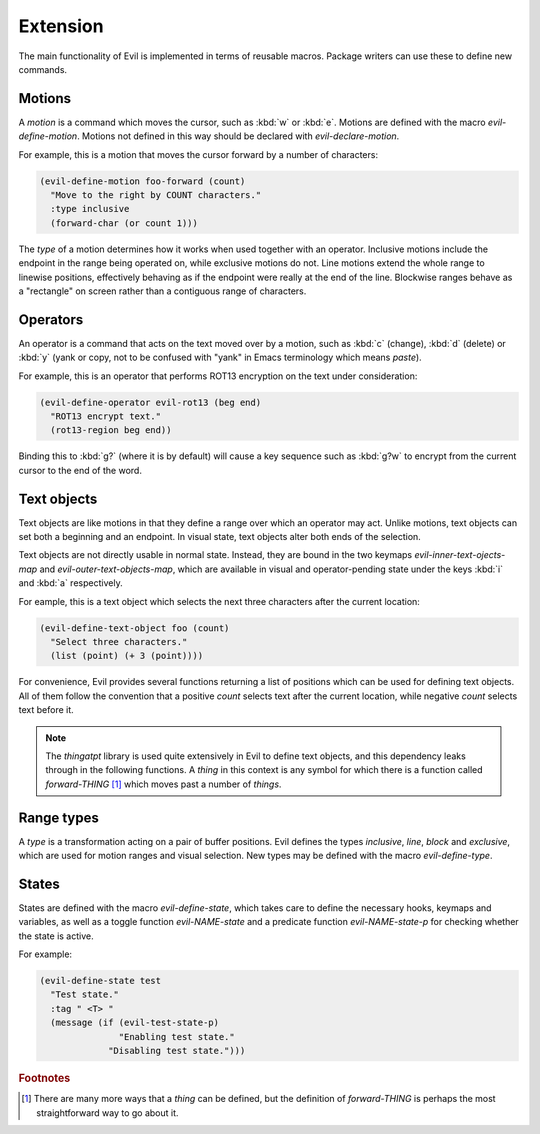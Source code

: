 Extension
=========

The main functionality of Evil is implemented in terms of reusable
macros.  Package writers can use these to define new commands.


Motions
-------

A *motion* is a command which moves the cursor, such as :kbd:`w` or
:kbd:`e`.  Motions are defined with the macro *evil-define-motion*.
Motions not defined in this way should be declared with
*evil-declare-motion*.

.. elisp:autofunction:: evil-declare-motion

.. elisp:autofunction:: evil-define-motion

For example, this is a motion that moves the cursor forward by a
number of characters:

.. code-block:: elisp

   (evil-define-motion foo-forward (count)
     "Move to the right by COUNT characters."
     :type inclusive
     (forward-char (or count 1)))

The *type* of a motion determines how it works when used together with
an operator.  Inclusive motions include the endpoint in the range
being operated on, while exclusive motions do not.  Line motions
extend the whole range to linewise positions, effectively behaving as
if the endpoint were really at the end of the line.  Blockwise ranges
behave as a "rectangle" on screen rather than a contiguous range of
characters.


Operators
---------

An operator is a command that acts on the text moved over by a motion,
such as :kbd:`c` (change), :kbd:`d` (delete) or :kbd:`y` (yank or
copy, not to be confused with "yank" in Emacs terminology which means
*paste*).

.. elisp:autofunction:: evil-define-operator

For example, this is an operator that performs ROT13 encryption on the
text under consideration:

.. code-block:: elisp

   (evil-define-operator evil-rot13 (beg end)
     "ROT13 encrypt text."
     (rot13-region beg end))

Binding this to :kbd:`g?` (where it is by default) will cause a key
sequence such as :kbd:`g?w` to encrypt from the current cursor to the
end of the word.


Text objects
------------

Text objects are like motions in that they define a range over which
an operator may act.  Unlike motions, text objects can set both a
beginning and an endpoint.  In visual state, text objects alter both
ends of the selection.

Text objects are not directly usable in normal state.  Instead, they
are bound in the two keymaps *evil-inner-text-ojects-map* and
*evil-outer-text-objects-map*, which are available in visual and
operator-pending state under the keys :kbd:`i` and :kbd:`a`
respectively.

.. elisp:autofunction:: evil-define-text-object

For eample, this is a text object which selects the next three
characters after the current location:

.. code-block:: elisp

   (evil-define-text-object foo (count)
     "Select three characters."
     (list (point) (+ 3 (point))))

For convenience, Evil provides several functions returning a list of
positions which can be used for defining text objects.  All of them
follow the convention that a positive *count* selects text after the
current location, while negative *count* selects text before it.

.. note::

   The *thingatpt* library is used quite extensively in Evil to define
   text objects, and this dependency leaks through in the following
   functions.  A *thing* in this context is any symbol for which there
   is a function called *forward-THING* [#thing]_ which moves past a
   number of *things*.

.. elisp:autofunction:: evil-select-inner-object

.. elisp:autofunction:: evil-select-an-object

.. elisp:autofunction:: evil-select-paren


Range types
-----------

A *type* is a transformation acting on a pair of buffer positions.
Evil defines the types *inclusive*, *line*, *block* and *exclusive*,
which are used for motion ranges and visual selection.  New types may
be defined with the macro *evil-define-type*.

.. elisp:autofunction:: evil-define-type


States
------

States are defined with the macro *evil-define-state*, which takes
care to define the necessary hooks, keymaps and variables, as well as
a toggle function *evil-NAME-state* and a predicate function
*evil-NAME-state-p* for checking whether the state is active.

.. elisp:autofunction:: evil-define-state

For example:

.. code-block:: elisp

   (evil-define-state test
     "Test state."
     :tag " <T> "
     (message (if (evil-test-state-p)
                  "Enabling test state."
                "Disabling test state.")))


.. rubric:: Footnotes

.. [#thing] There are many more ways that a *thing* can be defined, but
   the definition of *forward-THING* is perhaps the most
   straightforward way to go about it.
